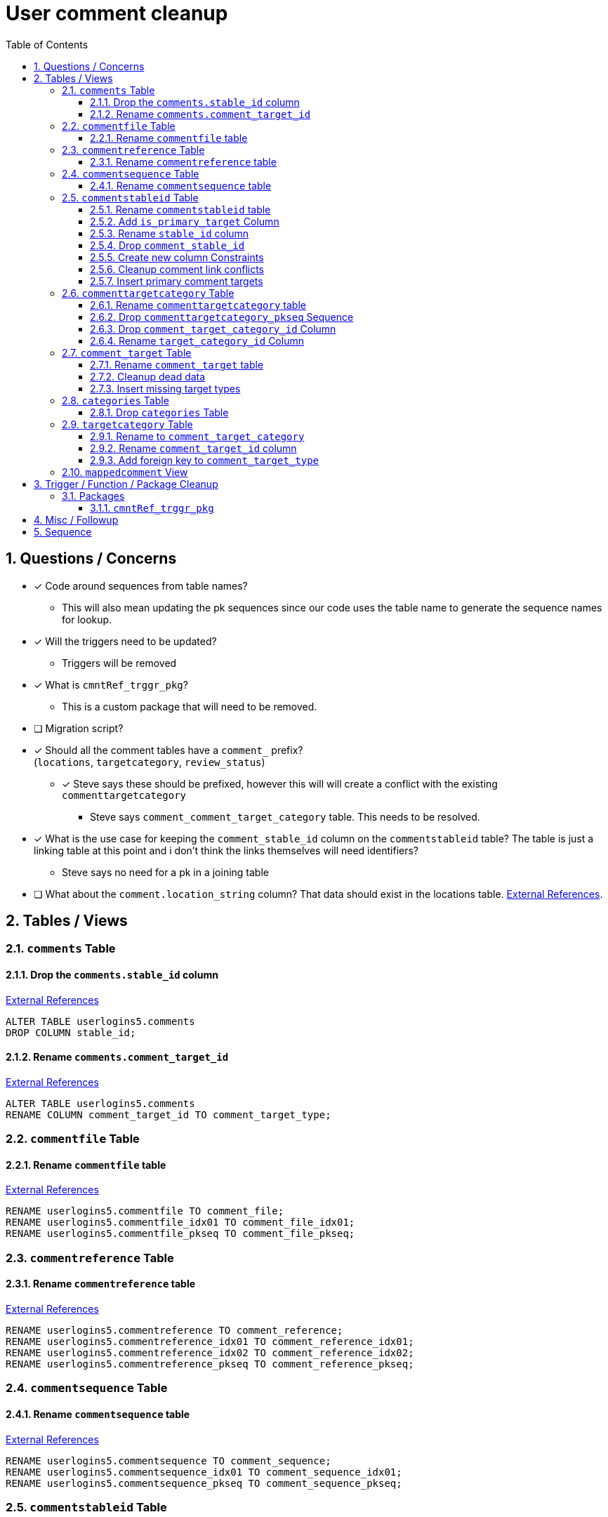 = User comment cleanup
:toc:
:toclevels: 3
:sectnums:
:source-highlighter: pygments
:icons: font
:curDir: /upenn/By-Task/comment-process-fix
ifdef::env-github[]
:warning-caption: ⚠
endif::[]

== Questions / Concerns

* [x] Code around sequences from table names?
  ** This will also mean updating the pk sequences since our
    code uses the table name to generate the sequence names
    for lookup.
* [x] Will the triggers need to be updated?
  ** Triggers will be removed
* [x] What is `cmntRef_trggr_pkg`?
  ** This is a custom package that will need to be removed.
* [ ] Migration script?
* [x] Should all the comment tables have a `comment_` prefix? +
  (`locations`, `targetcategory`, `review_status`)
  ** [x] Steve says these should be prefixed, however this will
    will create a conflict with the existing `commenttargetcategory`
    *** Steve says `comment_comment_target_category`
    table.  This needs to be resolved.
* [x] What is the use case for keeping the `comment_stable_id`
  column on the `commentstableid` table?  The table is just
  a linking table at this point and i don't think the links
  themselves will need identifiers?
  ** Steve says no need for a pk in a joining table
* [ ] What about the `comment.location_string` column? That
  data should exist in the locations table.
  link:{curDir}/search/comments.location_string.txt[External References].


== Tables / Views


=== `comments` Table


==== Drop the `comments.stable_id` column

link:{curDir}/search/comments.stable_id.txt[External References]

[source, sql]
----
ALTER TABLE userlogins5.comments
DROP COLUMN stable_id;
----


==== Rename `comments.comment_target_id`

link:{curDir}/search/comments.comment_target_id.txt[External References]

[source, sql]
----
ALTER TABLE userlogins5.comments
RENAME COLUMN comment_target_id TO comment_target_type;
----


=== `commentfile` Table


==== Rename `commentfile` table

link:{curDir}/search/commentfile.txt[External References]

[source, sql]
----
RENAME userlogins5.commentfile TO comment_file;
RENAME userlogins5.commentfile_idx01 TO comment_file_idx01;
RENAME userlogins5.commentfile_pkseq TO comment_file_pkseq;
----


=== `commentreference` Table


==== Rename `commentreference` table

link:{curDir}/search/commentreference.txt[External References]

[source, sql]
----
RENAME userlogins5.commentreference TO comment_reference;
RENAME userlogins5.commentreference_idx01 TO comment_reference_idx01;
RENAME userlogins5.commentreference_idx02 TO comment_reference_idx02;
RENAME userlogins5.commentreference_pkseq TO comment_reference_pkseq;
----


=== `commentsequence` Table


==== Rename `commentsequence` table

link:{curDir}/search/commentsequence.txt[External References]

[source, sql]
----
RENAME userlogins5.commentsequence TO comment_sequence;
RENAME userlogins5.commentsequence_idx01 TO comment_sequence_idx01;
RENAME userlogins5.commentsequence_pkseq TO comment_sequence_pkseq;
----


=== `commentstableid` Table


==== Rename `commentstableid` table

link:{curDir}/search/commentstableid.txt[External References]

[source, sql]
----
RENAME userlogins5.commentstableid TO comment_target;
RENAME userlogins5.commentstableid_idx01 TO comment_target_idx01;
RENAME userlogins5.commentstableid_ux01 TO comment_target_ux01;
RENAME userlogins5.commentstableid_pkseq TO comment_target_pkseq;
----


==== Add `is_primary_target` Column

[source, sql]
----
ALTER TABLE userlogins5.comment_target
ADD is_primary_target NUMBER(1) DEFAULT 0 NOT NULL;
----


==== Rename `stable_id` column

link:{curDir}/search/commentstableid.stable_id.txt[External References]

[source, sql]
----
ALTER TABLE userlogins5.comment_target
RENAME COLUMN stable_id TO target_id;
----


==== Drop `comment_stable_id`

link:{curDir}/search/commentstableid.comment_stable_id.txt[External References]

[source, sql]
----
ALTER TABLE userlogins5.comment_target
DROP COLUMN comment_stable_id;
----


==== Create new column Constraints

Creates a unique index on the comment id value for records
that have the `is_primary_target` flag set to `1`.

Slightly roundabout way to make sure a comment can only have
one primary target link without having to create triggers or
functions.

[source, sql]
----
CREATE UNIQUE INDEX comment_target_id_one_primary
ON userlogins5.comment_target (
  CASE
    WHEN is_primary_target = 1
    THEN comment_id
    ELSE NULL
  END
);
----


==== Cleanup comment link conflicts

There will likely be some junk records in the related record
table that will cause conflicts when trying to copy over the
comment targets.

[source, sql]
----
DELETE FROM
  userlogins5.comment_target
WHERE
  (comment_id, stable_id) IN (
    SELECT comment_id, stable_id
    FROM userlogins5.comments
  );
----


==== Insert primary comment targets

[source, sql]
----
INSERT INTO
  userlogins5.comment_target (
    comment_target_link_id
  , target_id
  , comment_id
  , is_primary_target
)
SELECT
  (SELECT userlogins5.commentstableid_pkseq.nextval FROM dual)
, stable_id
, comment_id
, 1
FROM
  userlogins5.comments
----


=== `commenttargetcategory` Table

NOTE: All columns in this table are currently indexed and
  this will still be the case after all the changes below.
  Not sure if we view that as a problem.

==== Rename `commenttargetcategory` table

link:{curDir}/search/commenttargetcategory.txt[External References]

[source, sql]
----
RENAME userlogins5.commenttargetcategory TO comment_comment_target_category;
RENAME userlogins5.commenttargetcategory_idx01 TO comment_comment_target_category_idx01;
RENAME userlogins5.commenttargetcategory_idx02 TO comment_comment_target_category_idx02;
----


==== Drop `commenttargetcategory_pkseq` Sequence

link:{curDir}/search/commenttargetcategory_pkseq.txt[External References]

[source, sql]
----
DROP SEQUENCE userlogins5.commentTargetCategory_pkseq;
----


==== Drop `comment_target_category_id` Column

Column is not used for anything other than inserts.

link:{curDir}/search/commenttargetcategory.comment_target_category_id.txt[External References]

[source, sql]
----
ALTER TABLE userlogins5.comment_comment_target_category
DROP COLUMN comment_target_category_id;
----


==== Rename `target_category_id` Column

link:{curDir}/search/commenttargetcategory.target_category_id.txt[External References]

[source, sql]
----
ALTER TABLE userlogins5.comment_comment_target_category
RENAME COLUMN target_category_id TO comment_target_category_id.
----


=== `comment_target` Table


==== Rename `comment_target` table

link:{curDir}/search/comment_target.txt[External References]

[source, sql]
----
RENAME userlogins5.comment_target TO comment_target_type;
----


==== Cleanup dead data

[source, sql]
----
DELETE FROM userlogins5.comment_target_type
WHERE comment_target_type_id IN ('protein', 'phenotype');
----


==== Insert missing target types

[source, sql]
----
INSERT INTO
  userlogins5.comment_target_type (
    comment_target_type_id
  , comment_target_type_name
  , require_location
  )
VALUES
  ('snp',      'SNP',      0)
, ('est',      'EST',      0)
, ('assembly', 'Assembly', 0)
, ('sage',     'Sage',     0)
, ('orf',      'ORF',      0)
----


=== `categories` Table


==== Drop `categories` Table

link:{curDir}/search/categories.txt[External References]

[source, sql]
----
DROP TABLE userlogins5.categories; 
----


=== `targetcategory` Table


==== Rename to `comment_target_category`

WARNING: TODO: references to this?

[source, sql]
----
RENAME userlogins5.targetcategory TO comment_target_category;
----


==== Rename `comment_target_id` column

WARNING: TODO: References?

[source, sql]
----
ALTER TABLE userlogins5.target_category
  RENAME COLUMN comment_target_id TO comment_target_type;
----


==== Add foreign key to `comment_target_type`

[source, sql]
----
ALTER TABLE userlogins5.target_category
  ADD CONSTRAINT comment_target_type_ref_fkey
  FOREIGN KEY (comment_target_id)
  REFERENCES userlogins5.comment_target_type (comment_target_type);
----


=== `mappedcomment` View


== Trigger / Function / Package Cleanup

Remove the following:

----
OWNER	TRIGGER_NAME
USERLOGINS5	COMMENTS_UPDATE
USERLOGINS5	COMMENTS_DELETE
USERLOGINS5	COMMENTS_INSERT
USERLOGINS5	CSI_INSERT
USERLOGINS5	CSI_DELETE
USERLOGINS5	CSI_UPDATE
USERLOGINS5	CMNTREF_MARKUPDATEDID
USERLOGINS5	CMNTREF_SETUP
USERLOGINS5	CMNTREF_MARKINSERTEDID
USERLOGINS5	CMNTREF_UPDATETSC
USERLOGINS5	CMNTREF_MARKDELETEDID
USERLOGINS5	COMMENTUSERS_UPDATE
----


=== Packages


==== `cmntRef_trggr_pkg`

.External References
[cols=">1,8,2", options="header"]
|====
| Usages | File                      | Actions
| 14     | createCommentTriggers.sql |
|====


== Misc / Followup

. Fix the mapped comments view
. Rework queries from original task?


== Sequence

. <<Drop `categories` Table>>
. <<Rename `commentfile` table>>
. <<Rename `commentreference` table>>
. <<Rename `commentsequence` table>>
. <<Rename `commenttargetcategory` table>>
. <<Rename `comment_target` table>>
. <<Add `is_primary_target` Column>>
. <<Cleanup comment link conflicts>>
. <<Insert primary comment targets>>
. <<Drop the `comments.stable_id` column>>
. <<Insert missing target types>>